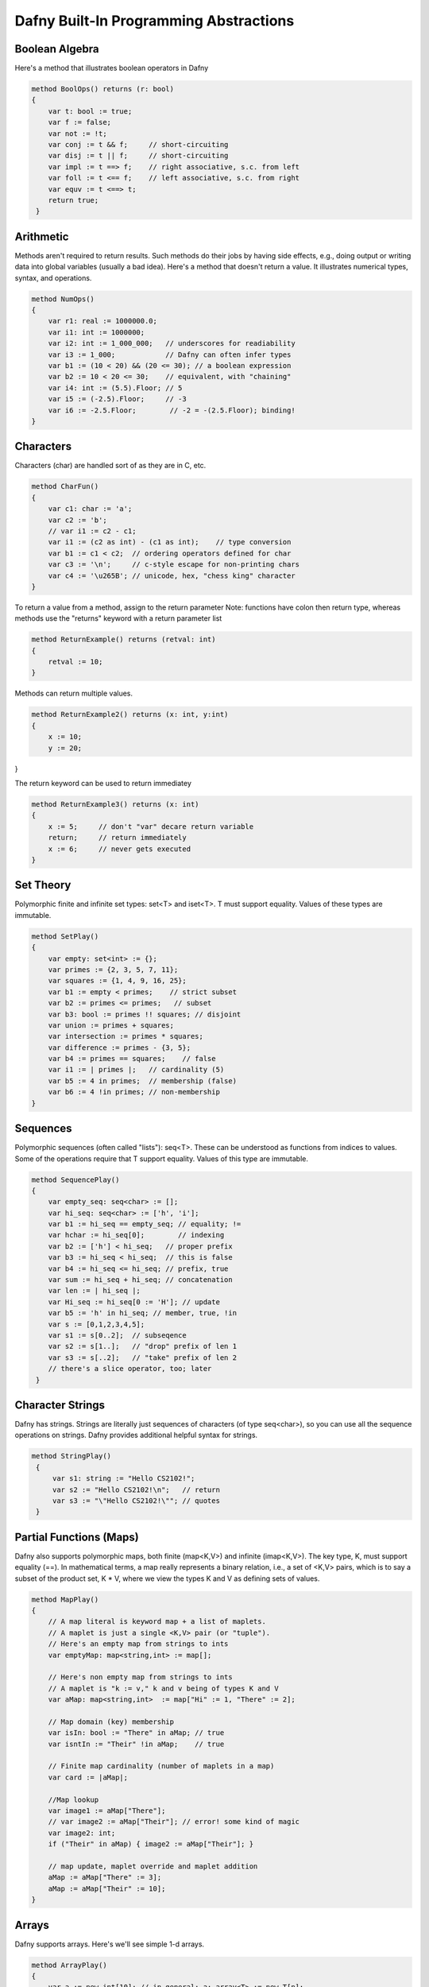 Dafny Built-In Programming Abstractions
=======================================

Boolean Algebra
---------------

Here's a method that illustrates boolean operators in Dafny

.. code-block:: dafny

   method BoolOps() returns (r: bool)
   {
       var t: bool := true;
       var f := false;
       var not := !t;
       var conj := t && f;     // short-circuiting
       var disj := t || f;     // short-circuiting
       var impl := t ==> f;    // right associative, s.c. from left
       var foll := t <== f;    // left associative, s.c. from right
       var equv := t <==> t;
       return true;
    }


Arithmetic
----------

Methods aren't required to return results. Such methods do their jobs
by having side effects, e.g., doing output or writing data into global
variables (usually a bad idea).  Here's a method that doesn't return a
value. It illustrates numerical types, syntax, and operations.

.. code-block:: dafny

   method NumOps()
   {
       var r1: real := 1000000.0;
       var i1: int := 1000000;
       var i2: int := 1_000_000;   // underscores for readiability
       var i3 := 1_000;            // Dafny can often infer types
       var b1 := (10 < 20) && (20 <= 30); // a boolean expression
       var b2 := 10 < 20 <= 30;    // equivalent, with "chaining"
       var i4: int := (5.5).Floor; // 5
       var i5 := (-2.5).Floor;     // -3
       var i6 := -2.5.Floor;        // -2 = -(2.5.Floor); binding!
   }


Characters
----------

Characters (char) are handled sort of as they are in C, etc.

.. code-block:: dafny

   method CharFun()
   {
       var c1: char := 'a';
       var c2 := 'b';
       // var i1 := c2 - c1;
       var i1 := (c2 as int) - (c1 as int);    // type conversion
       var b1 := c1 < c2;  // ordering operators defined for char
       var c3 := '\n';     // c-style escape for non-printing chars
       var c4 := '\u265B'; // unicode, hex, "chess king" character
   }

To return a value from a method, assign to the return parameter
Note: functions have colon then return type, whereas methods 
use the "returns" keyword with a return parameter list

.. code-block:: dafny

   method ReturnExample() returns (retval: int)
   {
       retval := 10;
   }

Methods can return multiple values.

.. code-block:: dafny

   method ReturnExample2() returns (x: int, y:int)
   {
       x := 10; 
       y := 20;
}

The return keyword can be used to return immediatey

.. code-block:: dafny

   method ReturnExample3() returns (x: int)
   {
       x := 5;     // don't "var" decare return variable
       return;     // return immediately
       x := 6;     // never gets executed
   }

Set Theory
-----------

Polymorphic finite and infinite set types:
set<T> and iset<T>. T must support equality.
Values of these types are immutable.

.. code-block:: dafny

   method SetPlay()
   {
       var empty: set<int> := {};
       var primes := {2, 3, 5, 7, 11};
       var squares := {1, 4, 9, 16, 25};
       var b1 := empty < primes;    // strict subset
       var b2 := primes <= primes;   // subset
       var b3: bool := primes !! squares; // disjoint
       var union := primes + squares;
       var intersection := primes * squares;
       var difference := primes - {3, 5};
       var b4 := primes == squares;    // false
       var i1 := | primes |;   // cardinality (5)
       var b5 := 4 in primes;  // membership (false)
       var b6 := 4 !in primes; // non-membership
   }


Sequences
---------

Polymorphic sequences (often called "lists"): seq<T>. These can be
understood as functions from indices to values. Some of the operations
require that T support equality. Values of this type are immutable.

.. code-block:: dafny

   method SequencePlay()
   {
       var empty_seq: seq<char> := [];
       var hi_seq: seq<char> := ['h', 'i'];
       var b1 := hi_seq == empty_seq; // equality; !=
       var hchar := hi_seq[0];        // indexing 
       var b2 := ['h'] < hi_seq;   // proper prefix
       var b3 := hi_seq < hi_seq;  // this is false
       var b4 := hi_seq <= hi_seq; // prefix, true
       var sum := hi_seq + hi_seq; // concatenation
       var len := | hi_seq |;
       var Hi_seq := hi_seq[0 := 'H']; // update
       var b5 := 'h' in hi_seq; // member, true, !in
       var s := [0,1,2,3,4,5];
       var s1 := s[0..2];  // subseqence
       var s2 := s[1..];   // "drop" prefix of len 1
       var s3 := s[..2];   // "take" prefix of len 2
       // there's a slice operator, too; later
    }


Character Strings
-----------------

Dafny has strings. Strings are literally just sequences of characters
(of type seq<char>), so you can use all the sequence operations on
strings.  Dafny provides additional helpful syntax for strings.


.. code-block:: dafny

   method StringPlay() 
    {
        var s1: string := "Hello CS2102!";
        var s2 := "Hello CS2102!\n";   // return
        var s3 := "\"Hello CS2102!\""; // quotes
    }


Partial Functions (Maps)
------------------------

Dafny also supports polymorphic maps, both finite (map<K,V>) and
infinite (imap<K,V>).  The key type, K, must support equality (==).
In mathematical terms, a map really represents a binary relation,
i.e., a set of <K,V> pairs, which is to say a subset of the product
set, K * V, where we view the types K and V as defining sets of
values.

.. code-block:: dafny

   method MapPlay()
   {
       // A map literal is keyword map + a list of maplets.
       // A maplet is just a single <K,V> pair (or "tuple").
       // Here's an empty map from strings to ints
       var emptyMap: map<string,int> := map[];
   
       // Here's non empty map from strings to ints
       // A maplet is "k := v," k and v being of types K and V
       var aMap: map<string,int>  := map["Hi" := 1, "There" := 2];
   
       // Map domain (key) membership
       var isIn: bool := "There" in aMap; // true
       var isntIn := "Their" !in aMap;    // true
   
       // Finite map cardinality (number of maplets in a map)
       var card := |aMap|;
   
       //Map lookup
       var image1 := aMap["There"];
       // var image2 := aMap["Their"]; // error! some kind of magic
       var image2: int;
       if ("Their" in aMap) { image2 := aMap["Their"]; }
   
       // map update, maplet override and maplet addition
       aMap := aMap["There" := 3];
       aMap := aMap["Their" := 10];  
   }


Arrays
------

Dafny supports arrays. Here's we'll see simple 1-d arrays.

.. code-block:: dafny

   method ArrayPlay() 
   {
       var a := new int[10]; // in general: a: array<T> := new T[n];
       var a' := new int[10];   // type inference naturally works here
       var i1 := a.Length;      // Immutable "Length" member holds length of array
       a[3] := 3;           // array update
       var i2 := a[3];          // array access
       var seq1 := a[3..8];    // take first 8, drop first 3, return as sequence
       var b := 3 in seq1;     // true! (see sequence operations)
       var seq2 := a[..8];     // take first 8, return rest as sequence
       var seq3 := a[3..];     // drop first 3, return rest as sequence
       var seq4 := a[..];      // return entire array as a sequence
   }

Arrays, objects (class instances), and traits (to be discussed) are of
"reference" types, which is to say, values of these types are stored
on the heap. Values of other types, including sets and sequences, are
of "value types," which is to say values of these types are stored on
the stack; and they're thus always treated as "local" variables. They
are passed by value, not reference, when passed as arguments to
functions and methods. Value types include the basic scalar types
(bool, char, nat, int, real), built-in collection types (set,
multiset, seq, string, map, imap), tuple, inductive, and co-inductive
types (to be discussed).  Reference type values are allocated
dynamically on the heap, are passed by reference, and therefore can be
"side effected" (mofified) by methods to which they are passed.


